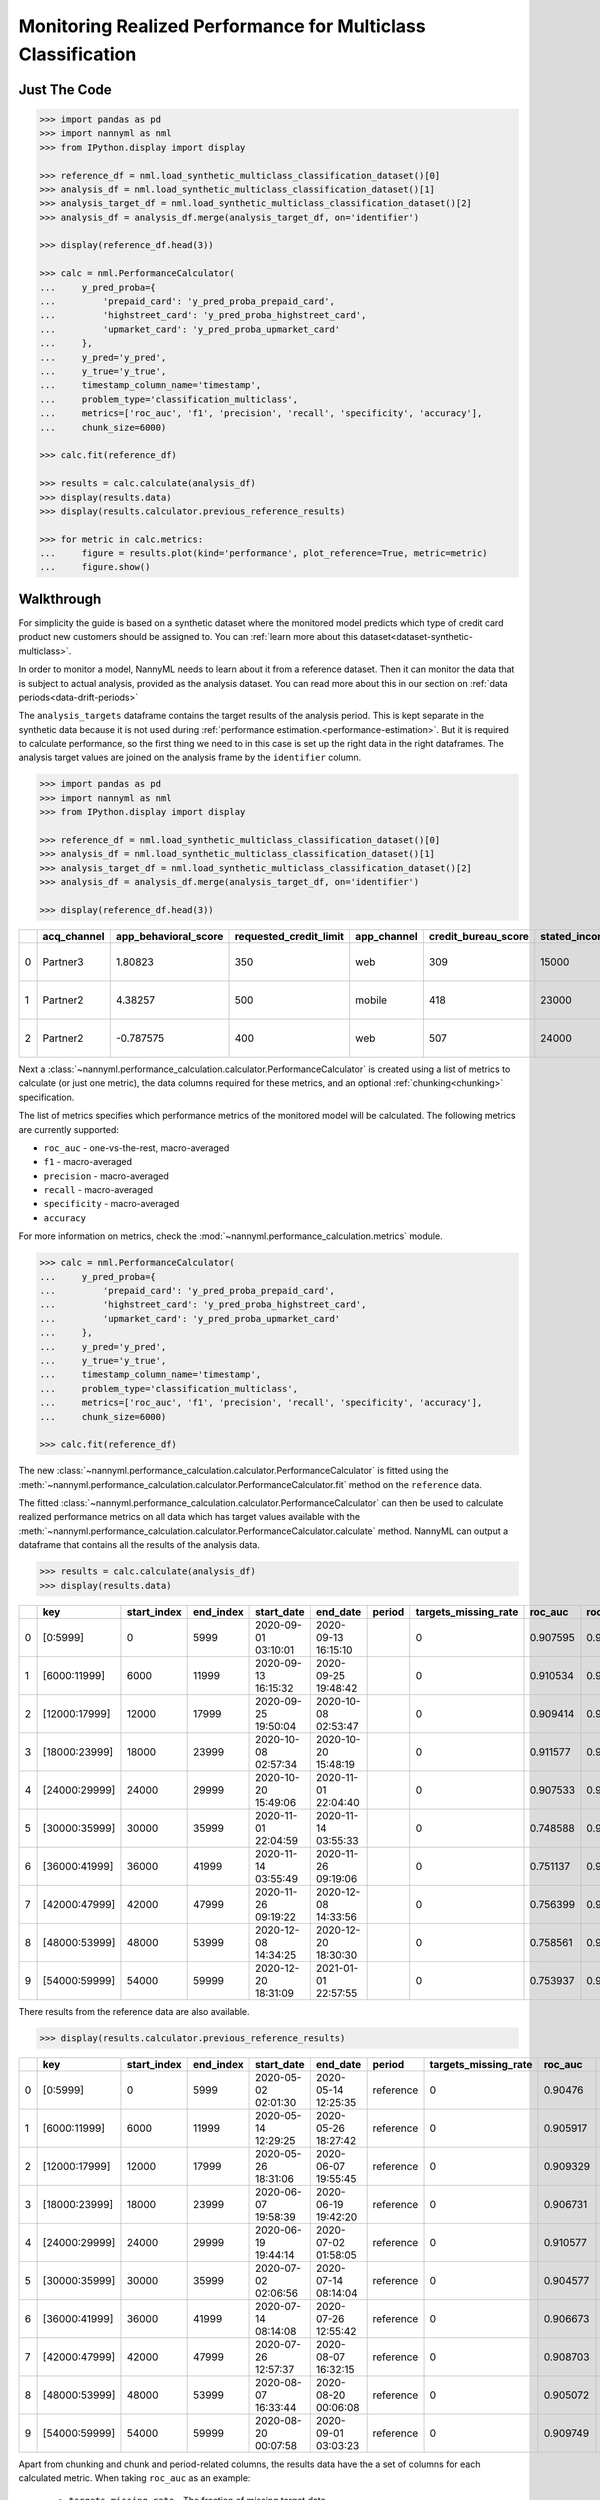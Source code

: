 .. _multiclass-performance-calculation:

================================================================
Monitoring Realized Performance for Multiclass Classification
================================================================


Just The Code
==============

.. code-block:: python

    >>> import pandas as pd
    >>> import nannyml as nml
    >>> from IPython.display import display

    >>> reference_df = nml.load_synthetic_multiclass_classification_dataset()[0]
    >>> analysis_df = nml.load_synthetic_multiclass_classification_dataset()[1]
    >>> analysis_target_df = nml.load_synthetic_multiclass_classification_dataset()[2]
    >>> analysis_df = analysis_df.merge(analysis_target_df, on='identifier')

    >>> display(reference_df.head(3))

    >>> calc = nml.PerformanceCalculator(
    ...     y_pred_proba={
    ...         'prepaid_card': 'y_pred_proba_prepaid_card',
    ...         'highstreet_card': 'y_pred_proba_highstreet_card',
    ...         'upmarket_card': 'y_pred_proba_upmarket_card'
    ...     },
    ...     y_pred='y_pred',
    ...     y_true='y_true',
    ...     timestamp_column_name='timestamp',
    ...     problem_type='classification_multiclass',
    ...     metrics=['roc_auc', 'f1', 'precision', 'recall', 'specificity', 'accuracy'],
    ...     chunk_size=6000)

    >>> calc.fit(reference_df)

    >>> results = calc.calculate(analysis_df)
    >>> display(results.data)
    >>> display(results.calculator.previous_reference_results)

    >>> for metric in calc.metrics:
    ...     figure = results.plot(kind='performance', plot_reference=True, metric=metric)
    ...     figure.show()



Walkthrough
=============


For simplicity the guide is based on a synthetic dataset where the monitored model predicts
which type of credit card product new customers should be assigned to. You can :ref:`learn more about this dataset<dataset-synthetic-multiclass>`.

In order to monitor a model, NannyML needs to learn about it from a reference dataset. Then it can monitor the data that is subject to actual analysis, provided as the analysis dataset.
You can read more about this in our section on :ref:`data periods<data-drift-periods>`

The ``analysis_targets`` dataframe contains the target results of the analysis period. This is kept separate in the synthetic data because it is
not used during :ref:`performance estimation.<performance-estimation>`. But it is required to calculate performance, so the first thing we need to in this case is set up the right data in the right dataframes.  The analysis target values are joined on the analysis frame by the ``identifier`` column.

.. code-block:: python

    >>> import pandas as pd
    >>> import nannyml as nml
    >>> from IPython.display import display

    >>> reference_df = nml.load_synthetic_multiclass_classification_dataset()[0]
    >>> analysis_df = nml.load_synthetic_multiclass_classification_dataset()[1]
    >>> analysis_target_df = nml.load_synthetic_multiclass_classification_dataset()[2]
    >>> analysis_df = analysis_df.merge(analysis_target_df, on='identifier')

    >>> display(reference_df.head(3))

+----+---------------+------------------------+--------------------------+---------------+-----------------------+-----------------+---------------+-------------+--------------+---------------------+-----------------------------+--------------------------------+------------------------------+--------------+---------------+
|    | acq_channel   |   app_behavioral_score |   requested_credit_limit | app_channel   |   credit_bureau_score |   stated_income | is_customer   | partition   |   identifier | timestamp           |   y_pred_proba_prepaid_card |   y_pred_proba_highstreet_card |   y_pred_proba_upmarket_card | y_pred       | y_true        |
+====+===============+========================+==========================+===============+=======================+=================+===============+=============+==============+=====================+=============================+================================+==============================+==============+===============+
|  0 | Partner3      |               1.80823  |                      350 | web           |                   309 |           15000 | True          | reference   |        60000 | 2020-05-02 02:01:30 |                        0.97 |                           0.03 |                         0    | prepaid_card | prepaid_card  |
+----+---------------+------------------------+--------------------------+---------------+-----------------------+-----------------+---------------+-------------+--------------+---------------------+-----------------------------+--------------------------------+------------------------------+--------------+---------------+
|  1 | Partner2      |               4.38257  |                      500 | mobile        |                   418 |           23000 | True          | reference   |        60001 | 2020-05-02 02:03:33 |                        0.87 |                           0.13 |                         0    | prepaid_card | prepaid_card  |
+----+---------------+------------------------+--------------------------+---------------+-----------------------+-----------------+---------------+-------------+--------------+---------------------+-----------------------------+--------------------------------+------------------------------+--------------+---------------+
|  2 | Partner2      |              -0.787575 |                      400 | web           |                   507 |           24000 | False         | reference   |        60002 | 2020-05-02 02:04:49 |                        0.47 |                           0.35 |                         0.18 | prepaid_card | upmarket_card |
+----+---------------+------------------------+--------------------------+---------------+-----------------------+-----------------+---------------+-------------+--------------+---------------------+-----------------------------+--------------------------------+------------------------------+--------------+---------------+


Next a :class:`~nannyml.performance_calculation.calculator.PerformanceCalculator` is created using a list of metrics to calculate (or just one metric), the data columns required for these metrics, and an optional :ref:`chunking<chunking>` specification.

The list of metrics specifies which performance metrics of the monitored model will be calculated.
The following metrics are currently supported:

- ``roc_auc`` - one-vs-the-rest, macro-averaged
- ``f1`` - macro-averaged
- ``precision`` - macro-averaged
- ``recall`` - macro-averaged
- ``specificity`` - macro-averaged
- ``accuracy``

For more information on metrics, check the :mod:`~nannyml.performance_calculation.metrics` module.

.. code-block:: python

    >>> calc = nml.PerformanceCalculator(
    ...     y_pred_proba={
    ...         'prepaid_card': 'y_pred_proba_prepaid_card',
    ...         'highstreet_card': 'y_pred_proba_highstreet_card',
    ...         'upmarket_card': 'y_pred_proba_upmarket_card'
    ...     },
    ...     y_pred='y_pred',
    ...     y_true='y_true',
    ...     timestamp_column_name='timestamp',
    ...     problem_type='classification_multiclass',
    ...     metrics=['roc_auc', 'f1', 'precision', 'recall', 'specificity', 'accuracy'],
    ...     chunk_size=6000)

    >>> calc.fit(reference_df)


The new :class:`~nannyml.performance_calculation.calculator.PerformanceCalculator` is fitted using the
:meth:`~nannyml.performance_calculation.calculator.PerformanceCalculator.fit` method on the ``reference`` data.

The fitted :class:`~nannyml.performance_calculation.calculator.PerformanceCalculator` can then be used to calculate
realized performance metrics on all data which has target values available with the
:meth:`~nannyml.performance_calculation.calculator.PerformanceCalculator.calculate` method.
NannyML can output a dataframe that contains all the results of the analysis data.

.. code-block:: python

    >>> results = calc.calculate(analysis_df)
    >>> display(results.data)


+----+---------------+---------------+-------------+---------------------+---------------------+----------+------------------------+-----------+---------------------------+---------------------------+--------------------------+-----------------+----------+----------------------+----------------------+---------------------+------------+-------------+-----------------------------+-----------------------------+----------------------------+-------------------+----------+--------------------------+--------------------------+-------------------------+----------------+---------------+-------------------------------+-------------------------------+------------------------------+---------------------+------------+----------------------------+----------------------------+---------------------------+------------------+
|    | key           |   start_index |   end_index | start_date          | end_date            | period   |   targets_missing_rate |   roc_auc |   roc_auc_lower_threshold |   roc_auc_upper_threshold |   roc_auc_sampling_error | roc_auc_alert   |       f1 |   f1_lower_threshold |   f1_upper_threshold |   f1_sampling_error | f1_alert   |   precision |   precision_lower_threshold |   precision_upper_threshold |   precision_sampling_error | precision_alert   |   recall |   recall_lower_threshold |   recall_upper_threshold |   recall_sampling_error | recall_alert   |   specificity |   specificity_lower_threshold |   specificity_upper_threshold |   specificity_sampling_error | specificity_alert   |   accuracy |   accuracy_lower_threshold |   accuracy_upper_threshold |   accuracy_sampling_error | accuracy_alert   |
+====+===============+===============+=============+=====================+=====================+==========+========================+===========+===========================+===========================+==========================+=================+==========+======================+======================+=====================+============+=============+=============================+=============================+============================+===================+==========+==========================+==========================+=========================+================+===============+===============================+===============================+==============================+=====================+============+============================+============================+===========================+==================+
|  0 | [0:5999]      |             0 |        5999 | 2020-09-01 03:10:01 | 2020-09-13 16:15:10 |          |                      0 |  0.907595 |                  0.900902 |                  0.913516 |               0.00214318 | False           | 0.751103 |             0.741254 |             0.764944 |          0.00565227 | False      |    0.75127  |                    0.741261 |                    0.764978 |                 0.00556588 | False             | 0.751033 |                 0.741261 |                 0.765026 |              0.00556473 | False          |      0.87555  |                      0.870566 |                      0.882586 |                    0.0030024 | False               |   0.751167 |                   0.741231 |                   0.765102 |                0.00556637 | False            |
+----+---------------+---------------+-------------+---------------------+---------------------+----------+------------------------+-----------+---------------------------+---------------------------+--------------------------+-----------------+----------+----------------------+----------------------+---------------------+------------+-------------+-----------------------------+-----------------------------+----------------------------+-------------------+----------+--------------------------+--------------------------+-------------------------+----------------+---------------+-------------------------------+-------------------------------+------------------------------+---------------------+------------+----------------------------+----------------------------+---------------------------+------------------+
|  1 | [6000:11999]  |          6000 |       11999 | 2020-09-13 16:15:32 | 2020-09-25 19:48:42 |          |                      0 |  0.910534 |                  0.900902 |                  0.913516 |               0.00214318 | False           | 0.763045 |             0.741254 |             0.764944 |          0.00565227 | False      |    0.763125 |                    0.741261 |                    0.764978 |                 0.00556588 | False             | 0.763148 |                 0.741261 |                 0.765026 |              0.00556473 | False          |      0.881508 |                      0.870566 |                      0.882586 |                    0.0030024 | False               |   0.763    |                   0.741231 |                   0.765102 |                0.00556637 | False            |
+----+---------------+---------------+-------------+---------------------+---------------------+----------+------------------------+-----------+---------------------------+---------------------------+--------------------------+-----------------+----------+----------------------+----------------------+---------------------+------------+-------------+-----------------------------+-----------------------------+----------------------------+-------------------+----------+--------------------------+--------------------------+-------------------------+----------------+---------------+-------------------------------+-------------------------------+------------------------------+---------------------+------------+----------------------------+----------------------------+---------------------------+------------------+
|  2 | [12000:17999] |         12000 |       17999 | 2020-09-25 19:50:04 | 2020-10-08 02:53:47 |          |                      0 |  0.909414 |                  0.900902 |                  0.913516 |               0.00214318 | False           | 0.758487 |             0.741254 |             0.764944 |          0.00565227 | False      |    0.758503 |                    0.741261 |                    0.764978 |                 0.00556588 | False             | 0.758484 |                 0.741261 |                 0.765026 |              0.00556473 | False          |      0.879367 |                      0.870566 |                      0.882586 |                    0.0030024 | False               |   0.758667 |                   0.741231 |                   0.765102 |                0.00556637 | False            |
+----+---------------+---------------+-------------+---------------------+---------------------+----------+------------------------+-----------+---------------------------+---------------------------+--------------------------+-----------------+----------+----------------------+----------------------+---------------------+------------+-------------+-----------------------------+-----------------------------+----------------------------+-------------------+----------+--------------------------+--------------------------+-------------------------+----------------+---------------+-------------------------------+-------------------------------+------------------------------+---------------------+------------+----------------------------+----------------------------+---------------------------+------------------+
|  3 | [18000:23999] |         18000 |       23999 | 2020-10-08 02:57:34 | 2020-10-20 15:48:19 |          |                      0 |  0.911577 |                  0.900902 |                  0.913516 |               0.00214318 | False           | 0.758944 |             0.741254 |             0.764944 |          0.00565227 | False      |    0.758973 |                    0.741261 |                    0.764978 |                 0.00556588 | False             | 0.758986 |                 0.741261 |                 0.765026 |              0.00556473 | False          |      0.87963  |                      0.870566 |                      0.882586 |                    0.0030024 | False               |   0.759167 |                   0.741231 |                   0.765102 |                0.00556637 | False            |
+----+---------------+---------------+-------------+---------------------+---------------------+----------+------------------------+-----------+---------------------------+---------------------------+--------------------------+-----------------+----------+----------------------+----------------------+---------------------+------------+-------------+-----------------------------+-----------------------------+----------------------------+-------------------+----------+--------------------------+--------------------------+-------------------------+----------------+---------------+-------------------------------+-------------------------------+------------------------------+---------------------+------------+----------------------------+----------------------------+---------------------------+------------------+
|  4 | [24000:29999] |         24000 |       29999 | 2020-10-20 15:49:06 | 2020-11-01 22:04:40 |          |                      0 |  0.907533 |                  0.900902 |                  0.913516 |               0.00214318 | False           | 0.757964 |             0.741254 |             0.764944 |          0.00565227 | False      |    0.75795  |                    0.741261 |                    0.764978 |                 0.00556588 | False             | 0.757979 |                 0.741261 |                 0.765026 |              0.00556473 | False          |      0.878986 |                      0.870566 |                      0.882586 |                    0.0030024 | False               |   0.758    |                   0.741231 |                   0.765102 |                0.00556637 | False            |
+----+---------------+---------------+-------------+---------------------+---------------------+----------+------------------------+-----------+---------------------------+---------------------------+--------------------------+-----------------+----------+----------------------+----------------------+---------------------+------------+-------------+-----------------------------+-----------------------------+----------------------------+-------------------+----------+--------------------------+--------------------------+-------------------------+----------------+---------------+-------------------------------+-------------------------------+------------------------------+---------------------+------------+----------------------------+----------------------------+---------------------------+------------------+
|  5 | [30000:35999] |         30000 |       35999 | 2020-11-01 22:04:59 | 2020-11-14 03:55:33 |          |                      0 |  0.748588 |                  0.900902 |                  0.913516 |               0.00214318 | True            | 0.557112 |             0.741254 |             0.764944 |          0.00565227 | True       |    0.559696 |                    0.741261 |                    0.764978 |                 0.00556588 | True              | 0.557829 |                 0.741261 |                 0.765026 |              0.00556473 | True           |      0.779905 |                      0.870566 |                      0.882586 |                    0.0030024 | True                |   0.560833 |                   0.741231 |                   0.765102 |                0.00556637 | True             |
+----+---------------+---------------+-------------+---------------------+---------------------+----------+------------------------+-----------+---------------------------+---------------------------+--------------------------+-----------------+----------+----------------------+----------------------+---------------------+------------+-------------+-----------------------------+-----------------------------+----------------------------+-------------------+----------+--------------------------+--------------------------+-------------------------+----------------+---------------+-------------------------------+-------------------------------+------------------------------+---------------------+------------+----------------------------+----------------------------+---------------------------+------------------+
|  6 | [36000:41999] |         36000 |       41999 | 2020-11-14 03:55:49 | 2020-11-26 09:19:06 |          |                      0 |  0.751137 |                  0.900902 |                  0.913516 |               0.00214318 | True            | 0.559148 |             0.741254 |             0.764944 |          0.00565227 | True       |    0.562915 |                    0.741261 |                    0.764978 |                 0.00556588 | True              | 0.56017  |                 0.741261 |                 0.765026 |              0.00556473 | True           |      0.780676 |                      0.870566 |                      0.882586 |                    0.0030024 | True                |   0.562333 |                   0.741231 |                   0.765102 |                0.00556637 | True             |
+----+---------------+---------------+-------------+---------------------+---------------------+----------+------------------------+-----------+---------------------------+---------------------------+--------------------------+-----------------+----------+----------------------+----------------------+---------------------+------------+-------------+-----------------------------+-----------------------------+----------------------------+-------------------+----------+--------------------------+--------------------------+-------------------------+----------------+---------------+-------------------------------+-------------------------------+------------------------------+---------------------+------------+----------------------------+----------------------------+---------------------------+------------------+
|  7 | [42000:47999] |         42000 |       47999 | 2020-11-26 09:19:22 | 2020-12-08 14:33:56 |          |                      0 |  0.756399 |                  0.900902 |                  0.913516 |               0.00214318 | True            | 0.565055 |             0.741254 |             0.764944 |          0.00565227 | True       |    0.569069 |                    0.741261 |                    0.764978 |                 0.00556588 | True              | 0.565943 |                 0.741261 |                 0.765026 |              0.00556473 | True           |      0.784223 |                      0.870566 |                      0.882586 |                    0.0030024 | True                |   0.569833 |                   0.741231 |                   0.765102 |                0.00556637 | True             |
+----+---------------+---------------+-------------+---------------------+---------------------+----------+------------------------+-----------+---------------------------+---------------------------+--------------------------+-----------------+----------+----------------------+----------------------+---------------------+------------+-------------+-----------------------------+-----------------------------+----------------------------+-------------------+----------+--------------------------+--------------------------+-------------------------+----------------+---------------+-------------------------------+-------------------------------+------------------------------+---------------------+------------+----------------------------+----------------------------+---------------------------+------------------+
|  8 | [48000:53999] |         48000 |       53999 | 2020-12-08 14:34:25 | 2020-12-20 18:30:30 |          |                      0 |  0.758561 |                  0.900902 |                  0.913516 |               0.00214318 | True            | 0.563897 |             0.741254 |             0.764944 |          0.00565227 | True       |    0.566673 |                    0.741261 |                    0.764978 |                 0.00556588 | True              | 0.564723 |                 0.741261 |                 0.765026 |              0.00556473 | True           |      0.783422 |                      0.870566 |                      0.882586 |                    0.0030024 | True                |   0.567833 |                   0.741231 |                   0.765102 |                0.00556637 | True             |
+----+---------------+---------------+-------------+---------------------+---------------------+----------+------------------------+-----------+---------------------------+---------------------------+--------------------------+-----------------+----------+----------------------+----------------------+---------------------+------------+-------------+-----------------------------+-----------------------------+----------------------------+-------------------+----------+--------------------------+--------------------------+-------------------------+----------------+---------------+-------------------------------+-------------------------------+------------------------------+---------------------+------------+----------------------------+----------------------------+---------------------------+------------------+
|  9 | [54000:59999] |         54000 |       59999 | 2020-12-20 18:31:09 | 2021-01-01 22:57:55 |          |                      0 |  0.753937 |                  0.900902 |                  0.913516 |               0.00214318 | True            | 0.561644 |             0.741254 |             0.764944 |          0.00565227 | True       |    0.565129 |                    0.741261 |                    0.764978 |                 0.00556588 | True              | 0.562772 |                 0.741261 |                 0.765026 |              0.00556473 | True           |      0.782429 |                      0.870566 |                      0.882586 |                    0.0030024 | True                |   0.566    |                   0.741231 |                   0.765102 |                0.00556637 | True             |
+----+---------------+---------------+-------------+---------------------+---------------------+----------+------------------------+-----------+---------------------------+---------------------------+--------------------------+-----------------+----------+----------------------+----------------------+---------------------+------------+-------------+-----------------------------+-----------------------------+----------------------------+-------------------+----------+--------------------------+--------------------------+-------------------------+----------------+---------------+-------------------------------+-------------------------------+------------------------------+---------------------+------------+----------------------------+----------------------------+---------------------------+------------------+

There results from the reference data are also available.

.. code-block:: python

    >>> display(results.calculator.previous_reference_results)


+----+---------------+---------------+-------------+---------------------+---------------------+-----------+------------------------+-----------+---------------------------+---------------------------+--------------------------+-----------------+----------+----------------------+----------------------+---------------------+------------+-------------+-----------------------------+-----------------------------+----------------------------+-------------------+----------+--------------------------+--------------------------+-------------------------+----------------+---------------+-------------------------------+-------------------------------+------------------------------+---------------------+------------+----------------------------+----------------------------+---------------------------+------------------+
|    | key           |   start_index |   end_index | start_date          | end_date            | period    |   targets_missing_rate |   roc_auc |   roc_auc_lower_threshold |   roc_auc_upper_threshold |   roc_auc_sampling_error | roc_auc_alert   |       f1 |   f1_lower_threshold |   f1_upper_threshold |   f1_sampling_error | f1_alert   |   precision |   precision_lower_threshold |   precision_upper_threshold |   precision_sampling_error | precision_alert   |   recall |   recall_lower_threshold |   recall_upper_threshold |   recall_sampling_error | recall_alert   |   specificity |   specificity_lower_threshold |   specificity_upper_threshold |   specificity_sampling_error | specificity_alert   |   accuracy |   accuracy_lower_threshold |   accuracy_upper_threshold |   accuracy_sampling_error | accuracy_alert   |
+====+===============+===============+=============+=====================+=====================+===========+========================+===========+===========================+===========================+==========================+=================+==========+======================+======================+=====================+============+=============+=============================+=============================+============================+===================+==========+==========================+==========================+=========================+================+===============+===============================+===============================+==============================+=====================+============+============================+============================+===========================+==================+
|  0 | [0:5999]      |             0 |        5999 | 2020-05-02 02:01:30 | 2020-05-14 12:25:35 | reference |                      0 |  0.90476  |                  0.900902 |                  0.913516 |               0.00214318 | False           | 0.750532 |             0.741254 |             0.764944 |          0.00565227 | False      |    0.7505   |                    0.741261 |                    0.764978 |                 0.00556588 | False             | 0.750576 |                 0.741261 |                 0.765026 |              0.00556473 | False          |      0.875226 |                      0.870566 |                      0.882586 |                    0.0030024 | False               |   0.7505   |                   0.741231 |                   0.765102 |                0.00556637 | False            |
+----+---------------+---------------+-------------+---------------------+---------------------+-----------+------------------------+-----------+---------------------------+---------------------------+--------------------------+-----------------+----------+----------------------+----------------------+---------------------+------------+-------------+-----------------------------+-----------------------------+----------------------------+-------------------+----------+--------------------------+--------------------------+-------------------------+----------------+---------------+-------------------------------+-------------------------------+------------------------------+---------------------+------------+----------------------------+----------------------------+---------------------------+------------------+
|  1 | [6000:11999]  |          6000 |       11999 | 2020-05-14 12:29:25 | 2020-05-26 18:27:42 | reference |                      0 |  0.905917 |                  0.900902 |                  0.913516 |               0.00214318 | False           | 0.751148 |             0.741254 |             0.764944 |          0.00565227 | False      |    0.751142 |                    0.741261 |                    0.764978 |                 0.00556588 | False             | 0.751157 |                 0.741261 |                 0.765026 |              0.00556473 | False          |      0.875424 |                      0.870566 |                      0.882586 |                    0.0030024 | False               |   0.751    |                   0.741231 |                   0.765102 |                0.00556637 | False            |
+----+---------------+---------------+-------------+---------------------+---------------------+-----------+------------------------+-----------+---------------------------+---------------------------+--------------------------+-----------------+----------+----------------------+----------------------+---------------------+------------+-------------+-----------------------------+-----------------------------+----------------------------+-------------------+----------+--------------------------+--------------------------+-------------------------+----------------+---------------+-------------------------------+-------------------------------+------------------------------+---------------------+------------+----------------------------+----------------------------+---------------------------+------------------+
|  2 | [12000:17999] |         12000 |       17999 | 2020-05-26 18:31:06 | 2020-06-07 19:55:45 | reference |                      0 |  0.909329 |                  0.900902 |                  0.913516 |               0.00214318 | False           | 0.75714  |             0.741254 |             0.764944 |          0.00565227 | False      |    0.75728  |                    0.741261 |                    0.764978 |                 0.00556588 | False             | 0.757174 |                 0.741261 |                 0.765026 |              0.00556473 | False          |      0.878628 |                      0.870566 |                      0.882586 |                    0.0030024 | False               |   0.757167 |                   0.741231 |                   0.765102 |                0.00556637 | False            |
+----+---------------+---------------+-------------+---------------------+---------------------+-----------+------------------------+-----------+---------------------------+---------------------------+--------------------------+-----------------+----------+----------------------+----------------------+---------------------+------------+-------------+-----------------------------+-----------------------------+----------------------------+-------------------+----------+--------------------------+--------------------------+-------------------------+----------------+---------------+-------------------------------+-------------------------------+------------------------------+---------------------+------------+----------------------------+----------------------------+---------------------------+------------------+
|  3 | [18000:23999] |         18000 |       23999 | 2020-06-07 19:58:39 | 2020-06-19 19:42:20 | reference |                      0 |  0.906731 |                  0.900902 |                  0.913516 |               0.00214318 | False           | 0.750274 |             0.741254 |             0.764944 |          0.00565227 | False      |    0.750415 |                    0.741261 |                    0.764978 |                 0.00556588 | False             | 0.750241 |                 0.741261 |                 0.765026 |              0.00556473 | False          |      0.875163 |                      0.870566 |                      0.882586 |                    0.0030024 | False               |   0.750333 |                   0.741231 |                   0.765102 |                0.00556637 | False            |
+----+---------------+---------------+-------------+---------------------+---------------------+-----------+------------------------+-----------+---------------------------+---------------------------+--------------------------+-----------------+----------+----------------------+----------------------+---------------------+------------+-------------+-----------------------------+-----------------------------+----------------------------+-------------------+----------+--------------------------+--------------------------+-------------------------+----------------+---------------+-------------------------------+-------------------------------+------------------------------+---------------------+------------+----------------------------+----------------------------+---------------------------+------------------+
|  4 | [24000:29999] |         24000 |       29999 | 2020-06-19 19:44:14 | 2020-07-02 01:58:05 | reference |                      0 |  0.910577 |                  0.900902 |                  0.913516 |               0.00214318 | False           | 0.759144 |             0.741254 |             0.764944 |          0.00565227 | False      |    0.759175 |                    0.741261 |                    0.764978 |                 0.00556588 | False             | 0.759197 |                 0.741261 |                 0.765026 |              0.00556473 | False          |      0.879686 |                      0.870566 |                      0.882586 |                    0.0030024 | False               |   0.759333 |                   0.741231 |                   0.765102 |                0.00556637 | False            |
+----+---------------+---------------+-------------+---------------------+---------------------+-----------+------------------------+-----------+---------------------------+---------------------------+--------------------------+-----------------+----------+----------------------+----------------------+---------------------+------------+-------------+-----------------------------+-----------------------------+----------------------------+-------------------+----------+--------------------------+--------------------------+-------------------------+----------------+---------------+-------------------------------+-------------------------------+------------------------------+---------------------+------------+----------------------------+----------------------------+---------------------------+------------------+
|  5 | [30000:35999] |         30000 |       35999 | 2020-07-02 02:06:56 | 2020-07-14 08:14:04 | reference |                      0 |  0.904577 |                  0.900902 |                  0.913516 |               0.00214318 | False           | 0.74863  |             0.741254 |             0.764944 |          0.00565227 | False      |    0.74866  |                    0.741261 |                    0.764978 |                 0.00556588 | False             | 0.748657 |                 0.741261 |                 0.765026 |              0.00556473 | False          |      0.874329 |                      0.870566 |                      0.882586 |                    0.0030024 | False               |   0.748667 |                   0.741231 |                   0.765102 |                0.00556637 | False            |
+----+---------------+---------------+-------------+---------------------+---------------------+-----------+------------------------+-----------+---------------------------+---------------------------+--------------------------+-----------------+----------+----------------------+----------------------+---------------------+------------+-------------+-----------------------------+-----------------------------+----------------------------+-------------------+----------+--------------------------+--------------------------+-------------------------+----------------+---------------+-------------------------------+-------------------------------+------------------------------+---------------------+------------+----------------------------+----------------------------+---------------------------+------------------+
|  6 | [36000:41999] |         36000 |       41999 | 2020-07-14 08:14:08 | 2020-07-26 12:55:42 | reference |                      0 |  0.906673 |                  0.900902 |                  0.913516 |               0.00214318 | False           | 0.752763 |             0.741254 |             0.764944 |          0.00565227 | False      |    0.752684 |                    0.741261 |                    0.764978 |                 0.00556588 | False             | 0.752944 |                 0.741261 |                 0.765026 |              0.00556473 | False          |      0.876407 |                      0.870566 |                      0.882586 |                    0.0030024 | False               |   0.752833 |                   0.741231 |                   0.765102 |                0.00556637 | False            |
+----+---------------+---------------+-------------+---------------------+---------------------+-----------+------------------------+-----------+---------------------------+---------------------------+--------------------------+-----------------+----------+----------------------+----------------------+---------------------+------------+-------------+-----------------------------+-----------------------------+----------------------------+-------------------+----------+--------------------------+--------------------------+-------------------------+----------------+---------------+-------------------------------+-------------------------------+------------------------------+---------------------+------------+----------------------------+----------------------------+---------------------------+------------------+
|  7 | [42000:47999] |         42000 |       47999 | 2020-07-26 12:57:37 | 2020-08-07 16:32:15 | reference |                      0 |  0.908703 |                  0.900902 |                  0.913516 |               0.00214318 | False           | 0.755883 |             0.741254 |             0.764944 |          0.00565227 | False      |    0.75582  |                    0.741261 |                    0.764978 |                 0.00556588 | False             | 0.756006 |                 0.741261 |                 0.765026 |              0.00556473 | False          |      0.877891 |                      0.870566 |                      0.882586 |                    0.0030024 | False               |   0.755833 |                   0.741231 |                   0.765102 |                0.00556637 | False            |
+----+---------------+---------------+-------------+---------------------+---------------------+-----------+------------------------+-----------+---------------------------+---------------------------+--------------------------+-----------------+----------+----------------------+----------------------+---------------------+------------+-------------+-----------------------------+-----------------------------+----------------------------+-------------------+----------+--------------------------+--------------------------+-------------------------+----------------+---------------+-------------------------------+-------------------------------+------------------------------+---------------------+------------+----------------------------+----------------------------+---------------------------+------------------+
|  8 | [48000:53999] |         48000 |       53999 | 2020-08-07 16:33:44 | 2020-08-20 00:06:08 | reference |                      0 |  0.905072 |                  0.900902 |                  0.913516 |               0.00214318 | False           | 0.74742  |             0.741254 |             0.764944 |          0.00565227 | False      |    0.747441 |                    0.741261 |                    0.764978 |                 0.00556588 | False             | 0.747436 |                 0.741261 |                 0.765026 |              0.00556473 | False          |      0.873832 |                      0.870566 |                      0.882586 |                    0.0030024 | False               |   0.747667 |                   0.741231 |                   0.765102 |                0.00556637 | False            |
+----+---------------+---------------+-------------+---------------------+---------------------+-----------+------------------------+-----------+---------------------------+---------------------------+--------------------------+-----------------+----------+----------------------+----------------------+---------------------+------------+-------------+-----------------------------+-----------------------------+----------------------------+-------------------+----------+--------------------------+--------------------------+-------------------------+----------------+---------------+-------------------------------+-------------------------------+------------------------------+---------------------+------------+----------------------------+----------------------------+---------------------------+------------------+
|  9 | [54000:59999] |         54000 |       59999 | 2020-08-20 00:07:58 | 2020-09-01 03:03:23 | reference |                      0 |  0.909749 |                  0.900902 |                  0.913516 |               0.00214318 | False           | 0.758055 |             0.741254 |             0.764944 |          0.00565227 | False      |    0.758077 |                    0.741261 |                    0.764978 |                 0.00556588 | False             | 0.758052 |                 0.741261 |                 0.765026 |              0.00556473 | False          |      0.879177 |                      0.870566 |                      0.882586 |                    0.0030024 | False               |   0.758333 |                   0.741231 |                   0.765102 |                0.00556637 | False            |
+----+---------------+---------------+-------------+---------------------+---------------------+-----------+------------------------+-----------+---------------------------+---------------------------+--------------------------+-----------------+----------+----------------------+----------------------+---------------------+------------+-------------+-----------------------------+-----------------------------+----------------------------+-------------------+----------+--------------------------+--------------------------+-------------------------+----------------+---------------+-------------------------------+-------------------------------+------------------------------+---------------------+------------+----------------------------+----------------------------+---------------------------+------------------+


Apart from chunking and chunk and period-related columns, the results data have the a set of columns for each
calculated metric. When taking ``roc_auc`` as an example:

 - ``targets_missing_rate`` - The fraction of missing target data.
 - ``<metric>`` - The value of the metric for a specific chunk.
 - ``<metric>_lower_threshold>`` and ``<metric>_upper_threshold>`` - Lower and upper thresholds for performance metric.
   Crossing them will raise an alert that there is a significant metric change.
   The thresholds are calculated based on the realized performance of chunks in the ``reference`` period.
   The thresholds are 3 standard deviations away from the mean performance calculated on ``reference`` chunks.
   They are calculated during ``fit`` phase.
 - ``<metric>_alert`` - A flag indicating potentially significant performance change. ``True`` if realized performance
   crosses upper or lower threshold.
 - ``<metric>_sampling_error`` - Estimated :term:`Sampling Error` for the relevant metric.

The results can be plotted for visual inspection:

.. code-block:: python

    >>> for metric in calc.metrics:
    ...     figure = results.plot(kind='performance', plot_reference=True, metric=metric)
    ...     figure.show()


.. image:: /_static/tutorial-perf-guide-mc-F1.svg

.. image:: /_static/tutorial-perf-guide-mc-ROC_AUC.svg


Insights
========

After reviewing the performance calculation results, we should be able to clearly see how the model is performing against
the targets, according to whatever metrics we wish to track.


What Next
=========

If we decide further investigation is needed, the :ref:`Data Drift<data-drift>` functionality can help us to see
what feature changes may be contributing to any performance changes.

It is also wise to check whether the model's performance is satisfactory
according to business requirements. This is an ad-hoc investigation that is not covered by NannyML.
